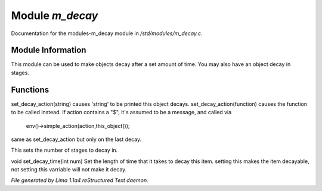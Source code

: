 Module *m_decay*
*****************

Documentation for the modules-m_decay module in */std/modules/m_decay.c*.

Module Information
==================

This module can be used to make objects decay after a set
amount of time. You may also have an object decay in stages.

Functions
=========
.. c:function:: void set_decay_action(mixed action)

set_decay_action(string) causes 'string' to be printed this
object decays.  set_decay_action(function) causes the function
to be called instead.
If action contains a "$", it's assumed to be a message, and called via
 env()->simple_action(action,this_object());


.. c:function:: void set_last_decay_action(mixed action)

same as set_decay_action but only on the last decay.


.. c:function:: int set_num_decays(int num)

This sets the number of stages to decay in.


.. c:function:: void set_decay_time(int num)

void set_decay_time(int num)
Set the length of time that it takes to decay this item.
setting this makes the item decayable, not setting this varriable will not
make it decay.



*File generated by Lima 1.1a4 reStructured Text daemon.*
